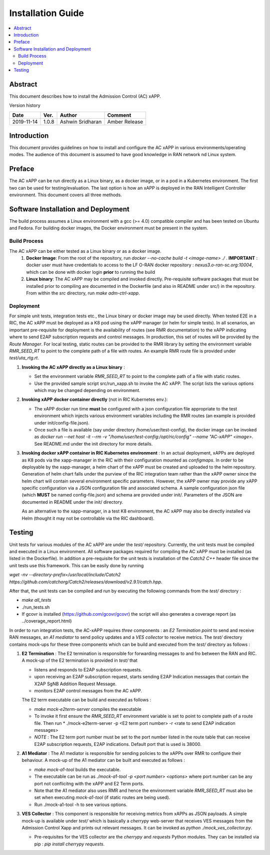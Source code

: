 .. This work is licensed under a Creative Commons Attribution 4.0 International License.
.. SPDX-License-Identifier: CC-BY-4.0
.. Copyright (C) 2019 AT&T


Installation Guide
==================

.. contents::
   :depth: 3
   :local:

Abstract
--------

This document describes how to install the Admission Control (AC) xAPP. 

Version history

+--------------------+--------------------+--------------------+--------------------+
| **Date**           | **Ver.**           | **Author**         | **Comment**        |
|                    |                    |                    |                    |
+--------------------+--------------------+--------------------+--------------------+
| 2019-11-14         |1.0.8               |Ashwin Sridharan    | Amber Release      |
|                    |                    |                    |                    |
+--------------------+--------------------+--------------------+--------------------+


Introduction
------------

This document provides guidelines on how to install and configure the AC xAPP in various environments/operating modes.
The audience of this document is assumed to have good knowledge in RAN network nd Linux system.


Preface
-------
The AC xAPP can be run directly as a Linux binary, as a docker image, or in a pod in a Kubernetes environment.  The first
two can be used for testing/evaluation. The last option is how an xAPP is deployed in the RAN Intelligent Controller environment.
This document covers all three methods.  




Software Installation and Deployment
------------------------------------
The build process assumes a Linux environment with a gcc (>= 4.0)  compatible compiler and  has been tested on Ubuntu and Fedora. For building docker images,
the Docker environment must be present in the system.


Build Process
~~~~~~~~~~~~~
The AC xAPP can be either tested as a Linux binary or as a docker image.
   1. **Docker Image**:    From the root of the repository, run   *docker --no-cache build -t <image-name> ./* .
      **IMPORTANT** : docker user must have credentials to access to the LF O-RAN docker repository : *nexus3.o-ran-sc.org:10004*,  which can be done with docker login **prior** to running the build

   2. **Linux binary**: 
      The AC xAPP may be compiled and invoked directly. Pre-requisite software packages that must be installed prior to compiling are documented in the Dockerfile (and also in README under src/) in the repository. From within the *src* directory,  run *make adm-ctrl-xapp*.   


Deployment
~~~~~~~~~~
For simple unit tests, integration tests etc., the Linux binary or docker image may be used directly. When tested E2E in a RIC, the AC xAPP must be deployed as a K8 pod using the xAPP manager (or helm for simple tests). In all
scenarios, an important pre-requisite for deployment is the availability of routes (see RMR documentation) to the xAPP indicating where to send E2AP subscription requests and control messages. In production, this set of routes
will be provided by the *Route Manager*. For local testing, static routes can be provided to the RMR library by setting the environment variable *RMR_SEED_RT* to point to the complete path of a  file with routes.  An example RMR route file is provided under *test/uta_rtg.rt*.

1. **Invoking the AC xAPP directly as a Linux binary** :
   
   - Set the environment variable *RMR_SEED_RT* to point to the complete path of a file with static routes.
     
   - Use the provided  sample script src/run_xapp.sh to invoke the AC xAPP. The script lists the  various options which may be changed depending on environment.
     

2. **Invoking  xAPP docker container directly** (not in RIC Kubernetes env.):

   - The xAPP docker run time **must** be configured with a json configuration file appropriate to the test environment which injects various environment variables including the RMR routes   (an example is provided under init/config-file.json).

   - Once such a  file is available (say under directory /home/user/test-config),  the docker image can be invoked as *docker run --net host -it --rm -v "/home/user/test-config:/opt/ric/config" --name  "AC-xAPP" <image>*.  See README.md under the init directory for more details.


3. **Invoking docker xAPP container in RIC Kubernetes environment** :
   In an actual deployment, xAPPs are deployed as K8 pods via the
   xapp-manager in the RIC with their configuration mounted as
   *configmaps*. In order to be deployable by the xapp-manager, a helm
   chart of the xAPP must be created and uploaded to the helm
   repository. Generation of helm chart falls under the purview of the
   RIC integration team rather than the xAPP owner since the helm
   chart will contain several environment specific
   parameters. However, the xAPP owner may provide any xAPP specific
   configuration via a JSON configuration file and associated schema.
   A sample configuration json file (which **MUST** be named
   config-file.json) and schema are provided under init/. Parameters
   of the JSON are documented in README under the init/ directory.

   As an alternative to the xapp-manager, in a test K8 environment,
   the AC xAPP may also be directly installed via Helm (thought it may
   not be controllable via the RIC dashboard).

Testing 
--------

Unit tests for various modules of the AC xAPP are under the *test/* repository. Currently, the unit tests must be compiled and executed  in a Linux environment. All software packages  required for compiling the AC xAPP must be installed (as listed in the Dockerfile). In addition   a pre-requisite for the unit tests is installation of the *Catch2 C++* header file  since the unit tests use this framework.  This can be easily done by running

*wget -nv  --directory-prefix=/usr/local/include/Catch2 https://github.com/catchorg/Catch2/releases/download/v2.9.1/catch.hpp*.

After that, the unit tests can be compiled and run by executing the following commands from the *test/* directory :

- *make all_tests*
- ./run_tests.sh
- If gcovr is installed (https://github.com/gcovr/gcovr) the script  will  also generates a coverage report (as ../coverage_report.html)

In order to run integration tests, the AC-xAPP requires *three* components : an *E2 Termination point* to send and receive RAN messages, an *A1 mediator* to send policy updates and a *VES collector* to receive metrics. The *test/*
directory contains mock-ups for these three components which can be build and executed from the *test/* directory as follows  :

1.  **E2 Termination** :  The E2 termination is responsible for forwarding  messages to and fro between the RAN and RIC. A mock-up of the E2 termination is provided in *test/* that

    - listens and responds to E2AP subscription requests.
    - upon receiving an E2AP subscription request, starts sending E2AP Indication messages that contain the X2AP SgNB Addition Request Message.
    - monitors E2AP control messages from the AC xAPP.
      
    The E2 term executable can be build and executed as follows :

    - *make mock-e2term-server* compiles the executable
    - To invoke it first ensure the *RMR_SEED_RT* environment variable is set to point to complete path of a route file. Then run * ./mock-e2term-server -p <E2 term port number> -r <rate to send E2AP indication messages>
    - *NOTE* : The E2 term port number must be set to the port number listed in the route table that can receive E2AP subscription requests, E2AP indications. Default port that is used is 38000.

2.  **A1 Mediator** : The A1 mediator is responsible for sending policies to the xAPPs over RMR to configure their behaviour. A mock-up of the A1 mediator can be built and executed as follows :
    
    - *make mock-a1-tool* builds the executable.
    - The executable can be run as *./mock-a1-tool -p <port number> <options>*  where port number can be any port not conflicitng  with the xAPP and E2 Term ports.
    - Note that the A1 mediator also uses RMR and hence the environment variable *RMR_SEED_RT* must also be set when executing *mock-a1-tool* (if static routes are being used).
    - Run ./mock-a1-tool -h to see various options.
        
3.  **VES Collector** : This component is responsible for receiving metrics from xAPPs as JSON payloads. A simple mock-up is available under *test/* which is basically a *cherrypy* web-server that receives VES messages from the Admission Control Xapp  and prints out relevant messages. It can be invoked as *python ./mock_ves_collector.py*.

    - Pre-requisites for the VES collector are the *cherrypy* and *requests* Python modules. They can be installed via pip :  *pip install cherrypy requests*.
      


